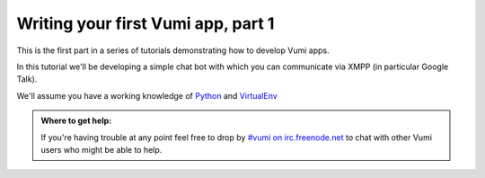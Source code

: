 ===================================
Writing your first Vumi app, part 1
===================================

This is the first part in a series of tutorials demonstrating how to develop Vumi apps.

In this tutorial we'll be developing a simple chat bot with which you can communicate via XMPP (in particular Google Talk).

We'll assume you have a working knowledge of `Python <https://python.org/>`_ and `VirtualEnv <https://pypi.python.org/pypi/virtualenv>`_

.. admonition:: Where to get help:

    If you're having trouble at any point feel free to drop by 
    `#vumi on irc.freenode.net`__ to chat with other Vumi users 
    who might be able to help.

__ irc://irc.freenode.net/vumi
